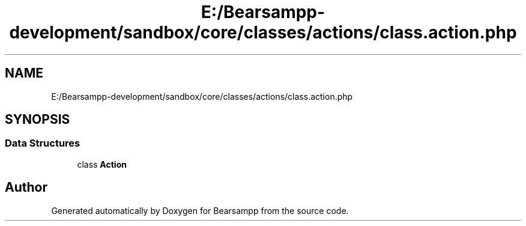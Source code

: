 .TH "E:/Bearsampp-development/sandbox/core/classes/actions/class.action.php" 3 "Version 2025.8.29" "Bearsampp" \" -*- nroff -*-
.ad l
.nh
.SH NAME
E:/Bearsampp-development/sandbox/core/classes/actions/class.action.php
.SH SYNOPSIS
.br
.PP
.SS "Data Structures"

.in +1c
.ti -1c
.RI "class \fBAction\fP"
.br
.in -1c
.SH "Author"
.PP 
Generated automatically by Doxygen for Bearsampp from the source code\&.
